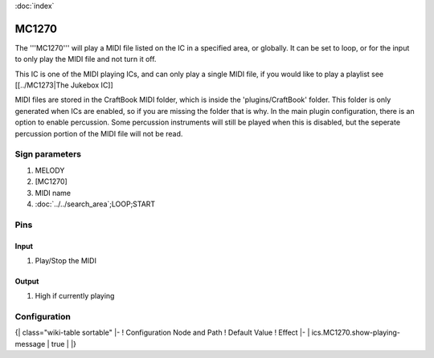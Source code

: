 :doc:`index`

======
MC1270
======

The '''MC1270''' will play a MIDI file listed on the IC in a specified area, or globally. It can be set to loop, or for the input to only play the MIDI file and not turn it off.

This IC is one of the MIDI playing ICs, and can only play a single MIDI file, if you would like to play a playlist see [[../MC1273|The Jukebox IC]]

MIDI files are stored in the CraftBook MIDI folder, which is inside the 'plugins/CraftBook' folder. This folder is only generated when ICs are enabled, so if you are missing the folder that is why.
In the main plugin configuration, there is an option to enable percussion. Some percussion instruments will still be played when this is disabled, but the seperate percussion portion of the MIDI file will not be read.

Sign parameters
===============

#. MELODY
#. [MC1270]
#. MIDI name
#. :doc:`../../search_area`;LOOP;START

Pins
====

Input
-----

#. Play/Stop the MIDI

Output
------

#. High if currently playing

Configuration
=============

{| class="wiki-table sortable"
|-
! Configuration Node and Path
! Default Value
! Effect
|-
| ics.MC1270.show-playing-message
| true
| 
|}

